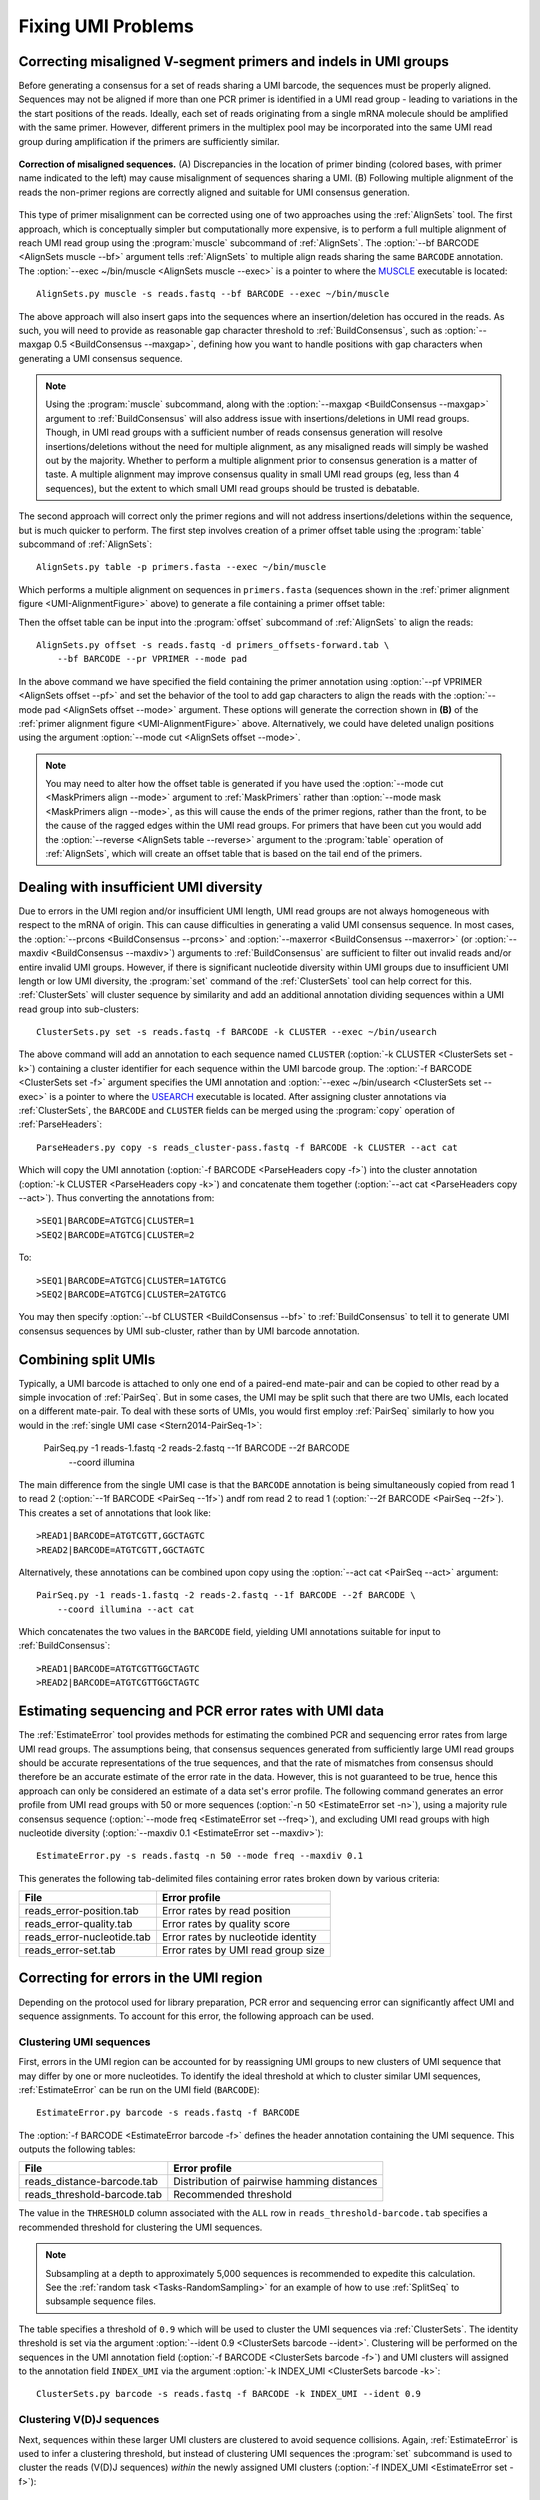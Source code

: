 Fixing UMI Problems
================================================================================

.. _UMI-Alignment:

Correcting misaligned V-segment primers and indels in UMI groups
--------------------------------------------------------------------------------

Before generating a consensus for a set of reads sharing a UMI barcode,
the sequences must be properly aligned. Sequences may not be aligned if
more than one PCR primer is identified in a UMI read group - leading to
variations in the the start positions of the reads. Ideally, each set of
reads originating from a single mRNA molecule should be amplified with
the same primer. However, different primers in the multiplex pool may be
incorporated into the same UMI read group during amplification if the
primers are sufficiently similar.

.. _UMI-AlignmentFigure:

.. figure:: ../workflows/figures/Primer_Alignment.svg
    :align: center

    **Correction of misaligned sequences.**
    (A) Discrepancies in the location of primer binding (colored bases,
    with primer name indicated to the left) may cause misalignment of
    sequences sharing a UMI.
    (B) Following multiple alignment of the reads the non-primer regions are
    correctly aligned and suitable for UMI consensus generation.

This type of primer misalignment can be corrected using one of two approaches
using the :ref:`AlignSets` tool. The first approach, which is conceptually
simpler but computationally more expensive, is to perform a full multiple
alignment of reach UMI read group using the :program:`muscle` subcommand of
:ref:`AlignSets`. The :option:`--bf BARCODE <AlignSets muscle --bf>` argument tells
:ref:`AlignSets` to multiple align reads sharing the same ``BARCODE`` annotation.
The :option:`--exec ~/bin/muscle <AlignSets muscle --exec>` is a pointer to
where the `MUSCLE <http://www.drive5.com/muscle>`__ executable is located::

        AlignSets.py muscle -s reads.fastq --bf BARCODE --exec ~/bin/muscle

The above approach will also insert gaps into the sequences where an
insertion/deletion has occured in the reads. As such, you will need to provide
as reasonable gap character threshold to :ref:`BuildConsensus`, such as
:option:`--maxgap 0.5 <BuildConsensus --maxgap>`, defining how you want to handle
positions with gap characters when generating a UMI consensus sequence.

.. note::

    Using the :program:`muscle` subcommand, along with the
    :option:`--maxgap <BuildConsensus --maxgap>` argument to :ref:`BuildConsensus`
    will also address issue with insertions/deletions in UMI read groups.
    Though, in UMI read groups with a sufficient number of reads consensus generation
    will resolve insertions/deletions without the need for multiple alignment,
    as any misaligned reads will simply be washed out by the majority.
    Whether to perform a multiple alignment prior to consensus generation is a
    matter of taste. A multiple alignment may improve consensus quality in
    small UMI read groups (eg, less than 4 sequences), but the extent to which
    small UMI read groups should be trusted is debatable.

The second approach will correct only the primer regions and will not address
insertions/deletions within the sequence, but is much quicker to perform. The first
step involves creation of a primer offset table using the :program:`table` subcommand of
:ref:`AlignSets`::

    AlignSets.py table -p primers.fasta --exec ~/bin/muscle

Which performs a multiple alignment on sequences in ``primers.fasta``
(sequences shown in the :ref:`primer alignment figure <UMI-AlignmentFigure>` above)
to generate a file containing a primer offset table:

.. code-block:: none
    :caption: ``primers_offsets-forward.tab``

    VP1    2
    VP2	   0
    VP3	   1

Then the offset table can be input into the :program:`offset` subcommand of
:ref:`AlignSets` to align the reads::

    AlignSets.py offset -s reads.fastq -d primers_offsets-forward.tab \
        --bf BARCODE --pr VPRIMER --mode pad

In the above command we have specified the field containing the primer annotation
using :option:`--pf VPRIMER <AlignSets offset --pf>` and set the behavior
of the tool to add gap characters to align the reads with the
:option:`--mode pad <AlignSets offset --mode>` argument.
These options will generate the correction shown in **(B)** of the
:ref:`primer alignment figure <UMI-AlignmentFigure>` above.  Alternatively,
we could have deleted unalign positions using the argument
:option:`--mode cut <AlignSets offset --mode>`.

.. note::

    You may need to alter how the offset table is generated if you have used the
    :option:`--mode cut <MaskPrimers align --mode>` argument to :ref:`MaskPrimers`
    rather than :option:`--mode mask <MaskPrimers align --mode>`, as this will
    cause the ends of the primer regions, rather than the front, to be the
    cause of the ragged edges within the UMI read groups. For primers that
    have been cut you would add the :option:`--reverse <AlignSets table --reverse>`
    argument to the :program:`table` operation of :ref:`AlignSets`, which will
    create an offset table that is based on the tail end of the primers.

Dealing with insufficient UMI diversity
--------------------------------------------------------------------------------

Due to errors in the UMI region and/or insufficient UMI length, UMI read groups
are not always homogeneous with respect to the mRNA of origin. This can cause
difficulties in generating a valid UMI consensus sequence. In most cases,
the :option:`--prcons <BuildConsensus --prcons>` and
:option:`--maxerror <BuildConsensus --maxerror>`
(or :option:`--maxdiv <BuildConsensus --maxdiv>`) arguments to :ref:`BuildConsensus` are
sufficient to filter out invalid reads and/or entire invalid UMI groups. However, if
there is significant nucleotide diversity within UMI groups due to insufficient
UMI length or low UMI diversity, the :program:`set` command of the :ref:`ClusterSets`
tool can help correct for this. :ref:`ClusterSets` will cluster sequence by
similarity and add an additional annotation dividing sequences within a UMI read group
into sub-clusters::

    ClusterSets.py set -s reads.fastq -f BARCODE -k CLUSTER --exec ~/bin/usearch

The above command will add an annotation to each sequence named ``CLUSTER``
(:option:`-k CLUSTER <ClusterSets set -k>`) containing a cluster identifier
for each sequence within the UMI barcode group.
The :option:`-f BARCODE <ClusterSets set -f>` argument specifies the UMI annotation and
:option:`--exec ~/bin/usearch <ClusterSets set --exec>` is a pointer to
where the `USEARCH <http://www.drive5.com/usearch>`__ executable is located. After
assigning cluster annotations via :ref:`ClusterSets`, the ``BARCODE`` and ``CLUSTER``
fields can be merged using the :program:`copy` operation of :ref:`ParseHeaders`::

    ParseHeaders.py copy -s reads_cluster-pass.fastq -f BARCODE -k CLUSTER --act cat

Which will copy the UMI annotation (:option:`-f BARCODE <ParseHeaders copy -f>`) into
the cluster annotation (:option:`-k CLUSTER <ParseHeaders copy -k>`) and concatenate
them together (:option:`--act cat <ParseHeaders copy --act>`). Thus converting the
annotations from::

    >SEQ1|BARCODE=ATGTCG|CLUSTER=1
    >SEQ2|BARCODE=ATGTCG|CLUSTER=2

To::

    >SEQ1|BARCODE=ATGTCG|CLUSTER=1ATGTCG
    >SEQ2|BARCODE=ATGTCG|CLUSTER=2ATGTCG

You may then specify :option:`--bf CLUSTER <BuildConsensus --bf>` to
:ref:`BuildConsensus` to tell it to generate UMI consensus sequences by
UMI sub-cluster, rather than by UMI barcode annotation.

Combining split UMIs
--------------------------------------------------------------------------------

Typically, a UMI barcode is attached to only one end of a paired-end mate-pair
and can be copied to other read by a simple invocation of :ref:`PairSeq`.
But in some cases, the UMI may be split such that there are two UMIs, each located on a
different mate-pair. To deal with these sorts of UMIs, you would first employ
:ref:`PairSeq` similarly to how you would in the
:ref:`single UMI case <Stern2014-PairSeq-1>`:

    PairSeq.py -1 reads-1.fastq -2 reads-2.fastq --1f BARCODE --2f BARCODE \
        --coord illumina

The main difference from the single UMI case is that the ``BARCODE`` annotation is
being  simultaneously copied from read 1 to read 2 (:option:`--1f BARCODE <PairSeq --1f>`)
andf rom read 2 to read 1 (:option:`--2f BARCODE <PairSeq --2f>`). This creates
a set of annotations that look like::

    >READ1|BARCODE=ATGTCGTT,GGCTAGTC
    >READ2|BARCODE=ATGTCGTT,GGCTAGTC

Alternatively, these annotations can be combined upon copy using the
:option:`--act cat <PairSeq --act>` argument::

    PairSeq.py -1 reads-1.fastq -2 reads-2.fastq --1f BARCODE --2f BARCODE \
        --coord illumina --act cat

Which concatenates the two values in the ``BARCODE`` field,
yielding UMI annotations suitable for input to :ref:`BuildConsensus`::

    >READ1|BARCODE=ATGTCGTTGGCTAGTC
    >READ2|BARCODE=ATGTCGTTGGCTAGTC


Estimating sequencing and PCR error rates with UMI data
--------------------------------------------------------------------------------

The :ref:`EstimateError` tool provides methods for estimating the combined
PCR and sequencing error rates from large UMI read groups. The assumptions being,
that consensus sequences generated from sufficiently large UMI read groups should
be accurate representations of the true sequences, and that the rate of mismatches
from consensus should therefore be an accurate estimate of the error rate in
the data. However, this is not guaranteed to be true, hence this approach can only
be considered an estimate of a data set's error profile. The following command
generates an error profile from UMI read groups with 50 or more sequences
(:option:`-n 50 <EstimateError set -n>`), using a majority rule consensus sequence
(:option:`--mode freq <EstimateError set --freq>`), and excluding UMI read groups
with high nucleotide diversity (:option:`--maxdiv 0.1 <EstimateError set --maxdiv>`)::

    EstimateError.py -s reads.fastq -n 50 --mode freq --maxdiv 0.1

This generates the following tab-delimited files containing error rates broken
down by various criteria:

============================== ==============================
File                           Error profile
============================== ==============================
reads_error-position.tab       Error rates by read position
reads_error-quality.tab        Error rates by quality score
reads_error-nucleotide.tab     Error rates by nucleotide identity
reads_error-set.tab            Error rates by UMI read group size
============================== ==============================


Correcting for errors in the UMI region
--------------------------------------------------------------------------------

Depending on the protocol used for library preparation, PCR error and sequencing
error can significantly affect UMI and sequence assignments. To account for
this error, the following approach can be used.

Clustering UMI sequences
^^^^^^^^^^^^^^^^^^^^^^^^^^^^^^^^^^^^^^^^^^^^^^^^^^^^^^^^^^^^^^^^^^^^^^^^^^^^^^^^^

First, errors in the UMI region can be accounted for by reassigning UMI
groups to new clusters of UMI sequence that may differ by one or more nucleotides.
To identify the ideal threshold at which to cluster similar UMI sequences,
:ref:`EstimateError` can be run on the UMI field (``BARCODE``)::

    EstimateError.py barcode -s reads.fastq -f BARCODE

The :option:`-f BARCODE <EstimateError barcode -f>` defines the header annotation
containing the UMI sequence. This outputs the following tables:

============================== ===========================================
File                           Error profile
============================== ===========================================
reads_distance-barcode.tab     Distribution of pairwise hamming distances
reads_threshold-barcode.tab    Recommended threshold
============================== ===========================================

The value in the ``THRESHOLD`` column associated with the ``ALL`` row in
``reads_threshold-barcode.tab`` specifies a recommended threshold for clustering
the UMI sequences.

.. note::

    Subsampling at a depth to approximately 5,000 sequences is
    recommended to expedite this calculation. See the
    :ref:`random task <Tasks-RandomSampling>` for an example of how to use
    :ref:`SplitSeq` to subsample sequence files.

The table specifies a threshold of ``0.9`` which will be used to cluster
the UMI sequences via :ref:`ClusterSets`. The identity threshold is set
via the argument :option:`--ident 0.9 <ClusterSets barcode --ident>`.
Clustering will be performed on the sequences in the UMI annotation field
(:option:`-f BARCODE <ClusterSets barcode -f>`) and UMI clusters will
assigned to the annotation field ``INDEX_UMI`` via the argument
:option:`-k INDEX_UMI <ClusterSets barcode -k>`::

    ClusterSets.py barcode -s reads.fastq -f BARCODE -k INDEX_UMI --ident 0.9

Clustering V(D)J sequences
^^^^^^^^^^^^^^^^^^^^^^^^^^^^^^^^^^^^^^^^^^^^^^^^^^^^^^^^^^^^^^^^^^^^^^^^^^^^^^^^^

Next, sequences within these larger UMI clusters are clustered to avoid
sequence collisions. Again, :ref:`EstimateError` is used to infer a clustering
threshold, but instead of clustering UMI sequences the :program:`set` subcommand
is used to cluster the reads (V(D)J sequences) *within* the newly assigned UMI
clusters (:option:`-f INDEX_UMI <EstimateError set -f>`)::

    EstimateError.py set -s reads_cluster-pass.fastq -f INDEX_UMI

This outputs the following tables:

===================================== ===========================================
File                                  Error profile
===================================== ===========================================
reads_cluster-pass_distance-set.tab   Distribution of pairwise hamming distances
reads_cluster-pass_threshold-set.tab  Recommended threshold
===================================== ===========================================

The value in the ``THRESHOLD`` column associated with the ``ALL`` row in
``reads_cluster-pass_threshold-set.tab`` specifies a recommended threshold for
resolving collisions.

.. note::

    Subsampling at a depth to approximately 5,000 sequences is
    recommended to expedite this calculation. See the
    :ref:`random task <Tasks-RandomSampling>` for an example of how to use
    :ref:`SplitSeq` to subsample sequence files.

Using a recommended threshold of ``0.8``, V(D)J sequences are clustering in a
similar way using the :program:`set` subcommand of :ref:`ClusterSets`::

    ClusterSets.py set -s reads_cluster-pass.fastq -f INDEX_UMI -k INDEX_SEQ --ident 0.8

Where the argument :option:`--ident 0.8 <ClusterSets set --ident>` specifies the clustering
threshold, :option:`-f INDEX_UMI <ClusterSets set -f>` defines the UMI cluster group to
cluster within, and :option:`-k INDEX_SEQ <ClusterSets set -k>` defines the V(D)J sequence
cluster annotation to add to the output headers.

Combining the UMI and V(D)J cluster annotations
^^^^^^^^^^^^^^^^^^^^^^^^^^^^^^^^^^^^^^^^^^^^^^^^^^^^^^^^^^^^^^^^^^^^^^^^^^^^^^^^^

Finally, new UMI groups can be generated by combining the two annotation fields
generated during the clustering steps with the :program:`merge` subcommand of
:ref:`ParseHeaders`. The :option:`-f INDEX_UMI INDEX_SEQ <ParseHeaders merge -f>`
argument defines the fields to combine and the
:option:`-k INDEX_MERGE <ParseHeaders merge -k>` argument defines the new field
that will contain the corrected UMI clusters used for consensus generation::

    ParseHeaders.py merge -s reads_cluster-pass_cluster-pass.fastq -f INDEX_UMI INDEX_SEQ \
        -k INDEX_MERGE

This combined UMI-V(D)J sequence cluster annotation can then be specified as the
barcode field to :ref:`BuildConsensus` using the
:option:`--bf INDEX_MERGE <BuildConsensus --bf>` argument.
